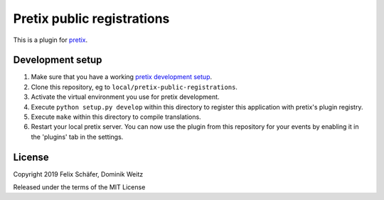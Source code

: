 Pretix public registrations
===========================

This is a plugin for `pretix`_.

Development setup
-----------------

1. Make sure that you have a working `pretix development setup`_.

2. Clone this repository, eg to ``local/pretix-public-registrations``.

3. Activate the virtual environment you use for pretix development.

4. Execute ``python setup.py develop`` within this directory to register this
   application with pretix's plugin registry.

5. Execute ``make`` within this directory to compile translations.

6. Restart your local pretix server. You can now use the plugin from this
   repository for your events by enabling it in the 'plugins' tab in the
   settings.


License
-------


Copyright 2019 Felix Schäfer, Dominik Weitz

Released under the terms of the MIT License



.. _pretix: https://github.com/pretix/pretix
.. _pretix development setup: https://docs.pretix.eu/en/latest/development/setup.html
